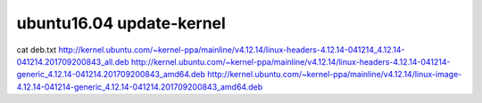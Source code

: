 

==========================
ubuntu16.04 update-kernel
==========================

cat deb.txt
http://kernel.ubuntu.com/~kernel-ppa/mainline/v4.12.14/linux-headers-4.12.14-041214_4.12.14-041214.201709200843_all.deb
http://kernel.ubuntu.com/~kernel-ppa/mainline/v4.12.14/linux-headers-4.12.14-041214-generic_4.12.14-041214.201709200843_amd64.deb
http://kernel.ubuntu.com/~kernel-ppa/mainline/v4.12.14/linux-image-4.12.14-041214-generic_4.12.14-041214.201709200843_amd64.deb





